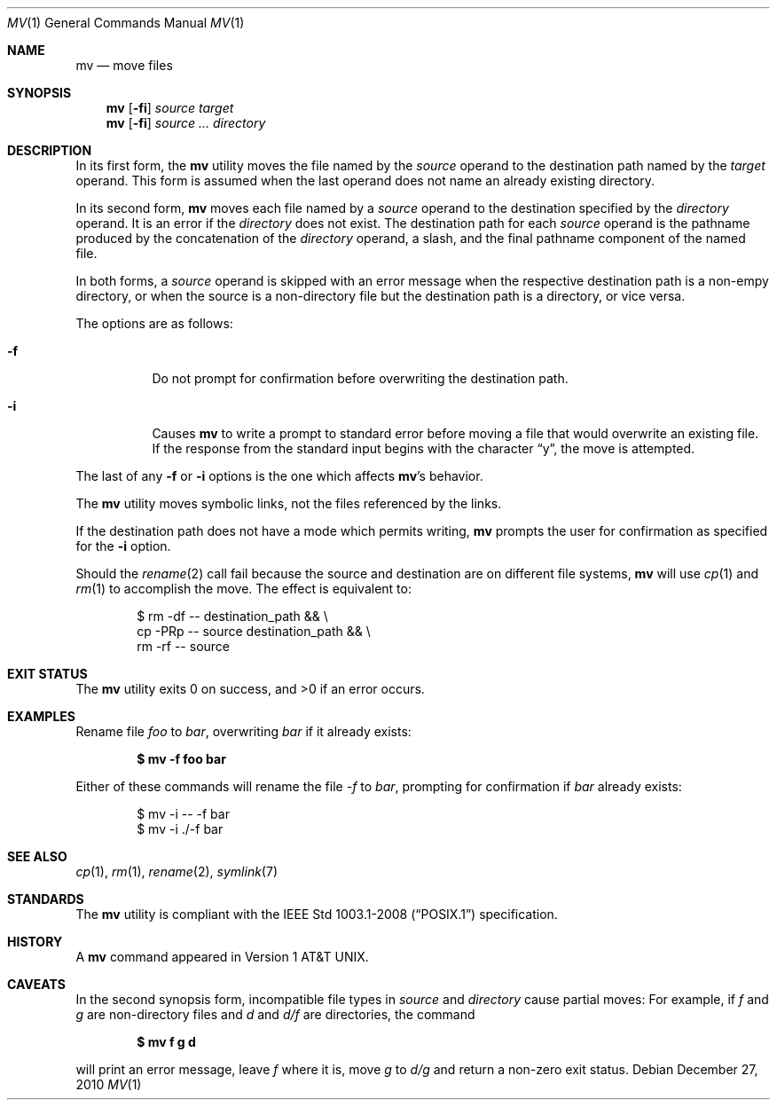 .\"	$OpenBSD: mv.1,v 1.27 2010/12/27 23:27:53 schwarze Exp $
.\"	$NetBSD: mv.1,v 1.8 1995/03/21 09:06:51 cgd Exp $
.\"
.\" Copyright (c) 1989, 1990, 1993
.\"	The Regents of the University of California.  All rights reserved.
.\"
.\" This code is derived from software contributed to Berkeley by
.\" the Institute of Electrical and Electronics Engineers, Inc.
.\"
.\" Redistribution and use in source and binary forms, with or without
.\" modification, are permitted provided that the following conditions
.\" are met:
.\" 1. Redistributions of source code must retain the above copyright
.\"    notice, this list of conditions and the following disclaimer.
.\" 2. Redistributions in binary form must reproduce the above copyright
.\"    notice, this list of conditions and the following disclaimer in the
.\"    documentation and/or other materials provided with the distribution.
.\" 3. Neither the name of the University nor the names of its contributors
.\"    may be used to endorse or promote products derived from this software
.\"    without specific prior written permission.
.\"
.\" THIS SOFTWARE IS PROVIDED BY THE REGENTS AND CONTRIBUTORS ``AS IS'' AND
.\" ANY EXPRESS OR IMPLIED WARRANTIES, INCLUDING, BUT NOT LIMITED TO, THE
.\" IMPLIED WARRANTIES OF MERCHANTABILITY AND FITNESS FOR A PARTICULAR PURPOSE
.\" ARE DISCLAIMED.  IN NO EVENT SHALL THE REGENTS OR CONTRIBUTORS BE LIABLE
.\" FOR ANY DIRECT, INDIRECT, INCIDENTAL, SPECIAL, EXEMPLARY, OR CONSEQUENTIAL
.\" DAMAGES (INCLUDING, BUT NOT LIMITED TO, PROCUREMENT OF SUBSTITUTE GOODS
.\" OR SERVICES; LOSS OF USE, DATA, OR PROFITS; OR BUSINESS INTERRUPTION)
.\" HOWEVER CAUSED AND ON ANY THEORY OF LIABILITY, WHETHER IN CONTRACT, STRICT
.\" LIABILITY, OR TORT (INCLUDING NEGLIGENCE OR OTHERWISE) ARISING IN ANY WAY
.\" OUT OF THE USE OF THIS SOFTWARE, EVEN IF ADVISED OF THE POSSIBILITY OF
.\" SUCH DAMAGE.
.\"
.\"	@(#)mv.1	8.1 (Berkeley) 5/31/93
.\"
.Dd $Mdocdate: December 27 2010 $
.Dt MV 1
.Os
.Sh NAME
.Nm mv
.Nd move files
.Sh SYNOPSIS
.Nm mv
.Op Fl fi
.Ar source target
.Nm mv
.Op Fl fi
.Ar source ... directory
.Sh DESCRIPTION
In its first form, the
.Nm
utility moves the file named by the
.Ar source
operand to the destination path named by the
.Ar target
operand.
This form is assumed when the last operand does not name an already
existing directory.
.Pp
In its second form,
.Nm
moves each file named by a
.Ar source
operand to the destination specified by the
.Ar directory
operand.
It is an error if the
.Ar directory
does not exist.
The destination path for each
.Ar source
operand is the pathname produced by the concatenation of the
.Ar directory
operand, a slash, and the final pathname component of the named file.
.Pp
In both forms, a
.Ar source
operand is skipped with an error message
when the respective destination path is a non-empy directory,
or when the source is a non-directory file but the destination path
is a directory, or vice versa.
.Pp
The options are as follows:
.Bl -tag -width Ds
.It Fl f
Do not prompt for confirmation before overwriting the destination
path.
.It Fl i
Causes
.Nm
to write a prompt to standard error before moving a file that would
overwrite an existing file.
If the response from the standard input begins with the character
.Dq y ,
the move is attempted.
.El
.Pp
The last of any
.Fl f
or
.Fl i
options is the one which affects
.Nm mv Ns 's
behavior.
.Pp
The
.Nm
utility moves symbolic links, not the files referenced by the links.
.Pp
If the destination path does not have a mode which permits writing,
.Nm
prompts the user for confirmation as specified for the
.Fl i
option.
.Pp
Should the
.Xr rename 2
call fail because the source and destination are on different file systems,
.Nm
will use
.Xr cp 1
and
.Xr rm 1
to accomplish the move.
The effect is equivalent to:
.Bd -literal -offset indent
$ rm -df -- destination_path && \e
    cp -PRp -- source destination_path && \e
    rm -rf -- source
.Ed
.Sh EXIT STATUS
.Ex -std mv
.Sh EXAMPLES
Rename file
.Pa foo
to
.Pa bar ,
overwriting
.Pa bar
if it already exists:
.Pp
.Dl $ mv -f foo bar
.Pp
Either of these commands will rename the file
.Pa -f
to
.Pa bar ,
prompting for confirmation if
.Pa bar
already exists:
.Bd -literal -offset indent
$ mv -i -- -f bar
$ mv -i ./-f bar
.Ed
.Sh SEE ALSO
.Xr cp 1 ,
.Xr rm 1 ,
.Xr rename 2 ,
.Xr symlink 7
.Sh STANDARDS
The
.Nm
utility is compliant with the
.St -p1003.1-2008
specification.
.Sh HISTORY
A
.Nm
command appeared in
.At v1 .
.Sh CAVEATS
In the second synopsis form, incompatible file types in
.Ar source
and
.Ar directory
cause partial moves:
For example, if
.Pa f
and
.Pa g
are non-directory files and
.Pa d
and
.Pa d/f
are directories, the command
.Pp
.Dl $ mv f g d
.Pp
will print an error message, leave
.Pa f
where it is, move
.Pa g
to
.Pa d/g
and return a non-zero exit status.
